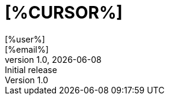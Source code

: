 
= [%CURSOR%]
:author:    [%user%]
:email:     [%email%]
:authorinitials: [%usertag%]
:revnumber: 1.0
:revdate:   {localdate}
:revremark: Initial release
:copyright-year: [%strftime="%Y"%]
:create-timestamp: [%timestamp%]
:doctype: book
:icons: font
:toc: left
:numbered:
// enable experimental for btn:[...].
//:experimental:



[%TRAILER%]
// vim:ft=asciidoc:et:ts=4:spelllang=en_us:spell
[%/TRAILER%]
